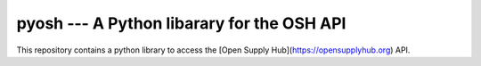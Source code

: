 pyosh --- A Python libarary for the OSH API
===========================================

This repository contains a python library to access the [Open Supply Hub](https://opensupplyhub.org) API.

